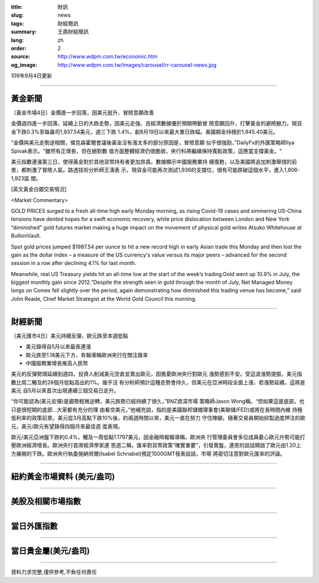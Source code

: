 :title: 財訊
:slug: news
:tags: 財經簡訊
:summary: 王鼎財經簡訊
:lang: zh
:order: 2
:source: http://www.wdpm.com.tw/economic.htm
:og_image: http://www.wdpm.com.tw/images/carousel/rr-carousel-news.jpg

109年9月4日更新

----

黃金新聞
++++++++

〔黃金市場4日〕金價進一步回落，因美元挺升、冒險意願改善

金價週四進一步回落，延續上日的大跌走勢，因美元走強、且經濟數據優於預期帶動冒
險意願回升，打擊黃金的避險魅力。現貨金下跌0.3%至每盎司1,937.54美元，週三下跌
1.4%，創8月19日以來最大單日跌幅。美國期金持穩於1,945.40美元。

“金價與美元走勢逆相關，傑克森霍爾會議後黃金沒有漲太多的部分原因是，冒險意願
似乎很強勁，”DailyFx的外匯策略師Ilya Spivak表示。“雖然有正增長，但在絕對數
值方面整體經濟仍很脆弱，央行料將繼續保持寬鬆政策，這應當支撐黃金。“

美元指數連漲第三日，使得黃金對於其他貨幣持有者更加昂貴。數據顯示中國服務業持
續復甦，以及美國將追加刺激舉措的前景，都刺激了冒險人氣。路透技術分析師王濤表
示，現貨金可能再次測試1,936的支撐位，很有可能跌破這個水平，進入1,906-1,923區
間。













[英文黃金白銀交易情況]

<Market Commentary>

GOLD PRICES surged to a fresh all-time high early Monday morning, as 
rising Covid-19 cases and simmering US-China tensions have dented hopes 
for a swift economic recovery, while price dislocation between London and 
New York “diminished” gold futures market making a huge impact on the 
movement of physical gold writes Atsuko Whitehouse at BullionVault.
 
Spot gold prices jumped $1987.54 per ounce to hit a new record high in 
early Asian trade this Monday and then lost the gain as the dollar 
index – a measure of the US currency's value versus its major 
peers – advanced for the second session in a row after declining 4.1% 
for last month.
 
Meanwhile, real US Treasury yields hit an all-time low at the start of 
the week’s trading.Gold went up 10.9% in July, the biggest monthly gain 
since 2012.“Despite the strength seen in gold through the month of July, 
Net Managed Money longs on Comex fell slightly over the period, again 
demonstrating how diminished this trading venue has become,” said John 
Reade, Chief Market Strategist at the World Gold Council this morning.

----

財經新聞
++++++++

〔美元匯市4日〕美元持續反彈，歐元跌至本週低點

* 美元錄得自5月以來最長連漲
* 歐元跌至1.18美元下方，有報導稱歐洲央行在關注匯率
* 中國服務業增長推高人民幣

美元的反彈勢頭延續到週四，投資人削減美元空倉並賣出歐元，因擔憂歐洲央行對歐元
漲勢感到不安。受這波漲勢提振，美元指數比周二觸及的28個月低點高出約1%。幾乎沒
有分析師預計這種走勢會持久，但美元在亞洲時段全面上漲，若漲勢延續，這將是美元
自5月以來首次出現連續三個交易日走升。
    
“你可能認為(美元反彈)是趨勢輕微逆轉，美元跌勢已經持續了很久，”BNZ資深市場
策略師Jason Wong稱。“但如果這是底部，也只是很短期的底部...大家都有充分的理
由看空美元，”他補充說，指的是美國聯邦儲備理事會(美聯儲/FED)或將在長時間內維
持極低利率的政策前景。美元從3月高點下跌10%後，約兩週時間以來，美元一直在努力
守住陣腳。隨著交易員開始抑製過度押注的歐元，美元/歐元有望錄得四個月來最佳週
度表現。    
    
歐元/美元亞洲盤下跌約0.4%，觸及一周低點1.1797美元，因金融時報報導稱，歐洲央
行管理委員會多位成員憂心歐元升勢可能打壓歐洲經濟增長。歐洲央行首席經濟學家連
恩週二稱，匯率對貨幣政策“確實重要”，引發賣盤，連恩的談話開啟了歐元由1.20上
方展開的下跌。歐洲央行執委施納貝爾(Isabel Schnabel)預定1500GMT發表談話，市場
將密切注意對歐元匯率的評論。











----

紐約黃金市場資料 (美元/盎司)
++++++++++++++++++++++++++++

.. raw:: html

  <A HREF="http://www.kitco.com/connecting.html">
  <IMG SRC="http://www.kitconet.com/images/quotes_4b2.gif" BORDER="0" ALT="[Most Recent Quotes from www.kitco.com]">
  </A>

----

美股及相關市場指數
++++++++++++++++++

.. raw:: html

  <!-- TradingView Widget BEGIN -->
  <div class="tradingview-widget-container">
    <div class="tradingview-widget-container__widget"></div>
    <div class="tradingview-widget-copyright"><a href="https://tw.tradingview.com/markets/indices/" rel="noopener" target="_blank"><span class="blue-text">指數行情</span></a>由TradingView提供</div>
    <script type="text/javascript" src="https://s3.tradingview.com/external-embedding/embed-widget-market-quotes.js" async>
    {
    "title": "指數",
    "width": 770,
    "height": 450,
    "locale": "zh_TW",
    "symbolsGroups": [
      {
        "name": "美國和加拿大",
        "symbols": [
          {
            "name": "FOREXCOM:SPXUSD",
            "displayName": "標準普爾500"
          },
          {
            "name": "FOREXCOM:NSXUSD",
            "displayName": "納斯達克100指數"
          },
          {
            "name": "CME_MINI:ES1!",
            "displayName": "E-迷你 標普指數期貨"
          },
          {
            "name": "INDEX:DXY",
            "displayName": "美元指數"
          },
          {
            "name": "FOREXCOM:DJI",
            "displayName": "道瓊斯 30"
          }
        ]
      },
      {
        "name": "歐洲",
        "symbols": [
          {
            "name": "INDEX:SX5E",
            "displayName": "歐元藍籌50"
          },
          {
            "name": "FOREXCOM:UKXGBP",
            "displayName": "富時100"
          },
          {
            "name": "INDEX:DEU30",
            "displayName": "德國DAX指數"
          },
          {
            "name": "INDEX:CAC40",
            "displayName": "法國 CAC 40 指數"
          },
          {
            "name": "INDEX:SMI"
          }
        ]
      },
      {
        "name": "亞太",
        "symbols": [
          {
            "name": "INDEX:NKY",
            "displayName": "日經225"
          },
          {
            "name": "INDEX:HSI",
            "displayName": "恆生"
          },
          {
            "name": "BSE:SENSEX",
            "displayName": "印度孟買指數"
          },
          {
            "name": "BSE:BSE500"
          },
          {
            "name": "INDEX:KSIC",
            "displayName": "韓國Kospi綜合指數"
          }
        ]
      }
    ],
    "colorTheme": "light"
  }
    </script>
  </div>
  <!-- TradingView Widget END -->

----

當日外匯指數
++++++++++++

.. raw:: html

  <!-- TradingView Widget BEGIN -->
  <div class="tradingview-widget-container">
    <div class="tradingview-widget-container__widget"></div>
    <div class="tradingview-widget-copyright"><a href="https://tw.tradingview.com/markets/currencies/forex-cross-rates/" rel="noopener" target="_blank"><span class="blue-text">外匯匯率</span></a>由TradingView提供</div>
    <script type="text/javascript" src="https://s3.tradingview.com/external-embedding/embed-widget-forex-cross-rates.js" async>
    {
    "width": "100%",
    "height": "100%",
    "currencies": [
      "EUR",
      "USD",
      "JPY",
      "GBP",
      "CNY",
      "TWD"
    ],
    "isTransparent": false,
    "colorTheme": "light",
    "locale": "zh_TW"
  }
    </script>
  </div>
  <!-- TradingView Widget END -->

----

當日貴金屬(美元/盎司)
+++++++++++++++++++++

.. raw:: html 

  <A HREF="http://www.kitco.com/connecting.html">
  <IMG SRC="http://www.kitconet.com/images/quotes_7a.gif" BORDER="0" ALT="[Most Recent Quotes from www.kitco.com]">
  </A>

----

資料力求完整,僅供參考,不負任何責任
